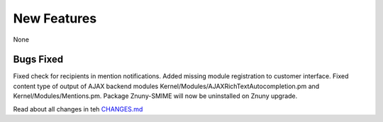 New Features
############

None

Bugs Fixed
**********

Fixed check for recipients in mention notifications.
Added missing module registration to customer interface.
Fixed content type of output of AJAX backend modules Kernel/Modules/AJAXRichTextAutocompletion.pm and Kernel/Modules/Mentions.pm.
Package Znuny-SMIME will now be uninstalled on Znuny upgrade.

Read about all changes in teh `CHANGES.md <https://github.com/znuny/Znuny/blob/rel-6_4_2/CHANGES.md>`_
